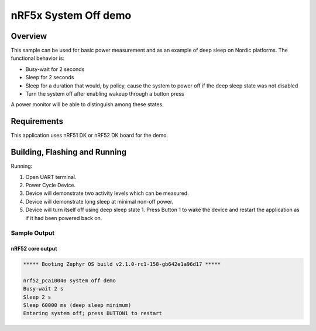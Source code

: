 .. _nrf-system-off-sample:

nRF5x System Off demo
#####################

Overview
********

This sample can be used for basic power measurement and as an example of
deep sleep on Nordic platforms.  The functional behavior is:

* Busy-wait for 2 seconds
* Sleep for 2 seconds
* Sleep for a duration that would, by policy, cause the system to power
  off if the deep sleep state was not disabled
* Turn the system off after enabling wakeup through a button press

A power monitor will be able to distinguish among these states.

Requirements
************

This application uses nRF51 DK or nRF52 DK board for the demo.

Building, Flashing and Running
******************************

.. zephyr-app-commands::
   :zephyr-app: samples/boards/nrf52/system_off
   :board: nrf52_pca10040
   :goals: build flash
   :compact:

Running:

1. Open UART terminal.
2. Power Cycle Device.
3. Device will demonstrate two activity levels which can be measured.
4. Device will demonstrate long sleep at minimal non-off power.
5. Device will turn itself off using deep sleep state 1.  Press Button 1
   to wake the device and restart the application as if it had been
   powered back on.

Sample Output
=================
nRF52 core output
-----------------

.. code-block:: console

   ***** Booting Zephyr OS build v2.1.0-rc1-158-gb642e1a96d17 *****

   nrf52_pca10040 system off demo
   Busy-wait 2 s
   Sleep 2 s
   Sleep 60000 ms (deep sleep minimum)
   Entering system off; press BUTTON1 to restart
